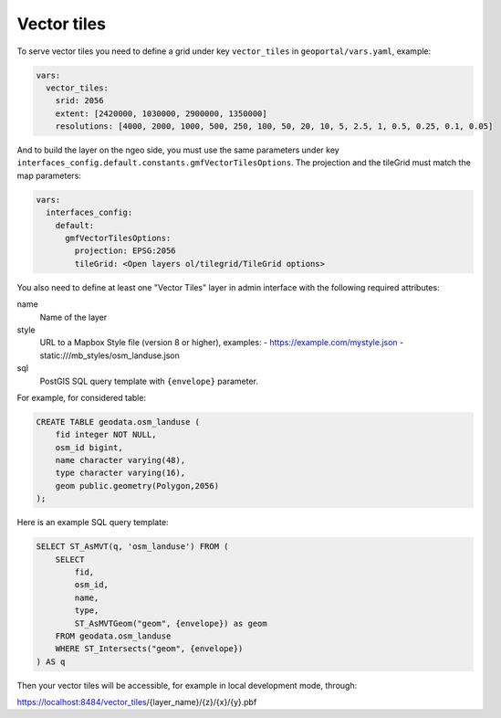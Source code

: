 .. _vector_tiles:

Vector tiles
============

To serve vector tiles you need to define a grid under key ``vector_tiles`` in ``geoportal/vars.yaml``, example:

.. code:: yaml

    vars:
      vector_tiles:
        srid: 2056
        extent: [2420000, 1030000, 2900000, 1350000]
        resolutions: [4000, 2000, 1000, 500, 250, 100, 50, 20, 10, 5, 2.5, 1, 0.5, 0.25, 0.1, 0.05]

And to build the layer on the ngeo side, you must use the same parameters under key
``interfaces_config.default.constants.gmfVectorTilesOptions``. The projection and the tileGrid must match
the map parameters:

.. code:: yaml

    vars:
      interfaces_config:
        default:
          gmfVectorTilesOptions:
            projection: EPSG:2056
            tileGrid: <Open layers ol/tilegrid/TileGrid options>

You also need to define at least one "Vector Tiles" layer in admin interface with the following required attributes:

name
   Name of the layer

style
   URL to a Mapbox Style file (version 8 or higher), examples:
   - https://example.com/mystyle.json
   - static:///mb_styles/osm_landuse.json

sql
   PostGIS SQL query template with ``{envelope}`` parameter.

For example, for considered table:

.. code:: sql

   CREATE TABLE geodata.osm_landuse (
       fid integer NOT NULL,
       osm_id bigint,
       name character varying(48),
       type character varying(16),
       geom public.geometry(Polygon,2056)
   );

Here is an example SQL query template:

.. code:: sql

    SELECT ST_AsMVT(q, 'osm_landuse') FROM (
        SELECT
            fid,
            osm_id,
            name,
            type,
            ST_AsMVTGeom("geom", {envelope}) as geom
        FROM geodata.osm_landuse
        WHERE ST_Intersects("geom", {envelope})
    ) AS q

Then your vector tiles will be accessible, for example in local development mode, through:

https://localhost:8484/vector_tiles/{layer_name}/{z}/{x}/{y}.pbf
